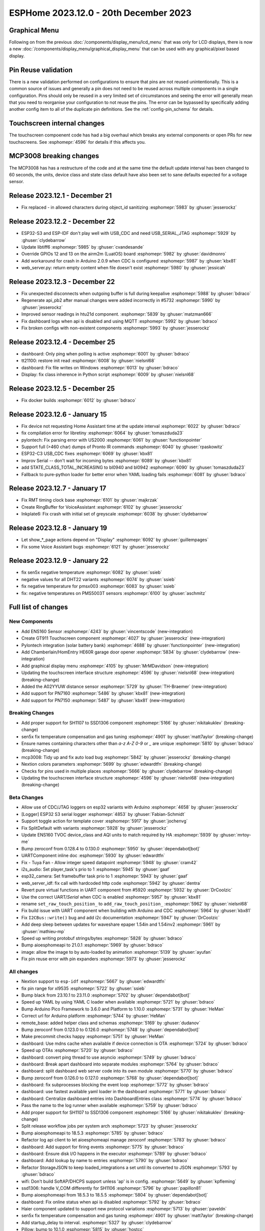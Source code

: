 ESPHome 2023.12.0 - 20th December 2023
======================================

.. seo::
    :description: Changelog for ESPHome 2023.12.0.
    :image: /_static/changelog-2023.12.0.png
    :author: Jesse Hills
    :author_twitter: @jesserockz

.. imgtable::
    :columns: 3

    ENS160, components/sensor/ens160, ens160.jpg, CO2 & Air Quality
    GT911, components/touchscreen/gt911, esp32_s3_box_3.png
    Pylontech Batteries, components/pylontech, pylontech.jpg
    HE60R Cover, components/cover/he60r, he60r.jpg
    Graphical Display Menu, components/display_menu/graphical_display_menu, graphical_display_menu.png
    FT63X6, components/touchscreen/ft63x6, wt32-sc01.png
    A02YYUW, components/sensor/a02yyuw, a02yyuw.jpg
    PN7150, components/pn7150, pn7150.jpg
    PN716X, components/pn7160, pn716x.jpg

Graphical Menu
--------------

Following on from the previous :doc:`/components/display_menu/lcd_menu` that was only for LCD displays,
there is now a new :doc:`/components/display_menu/graphical_display_menu` that can be used with any
graphical/pixel based display.

Pin Reuse validation
--------------------

There is a new validation performed on configurations to ensure that pins are not reused unintentionally.
This is a common source of issues and generally a pin does not need to be reused across multiple components
in a single configuration. Pins should only be reused in a very limited set of circumstances and seeing the
error will generally mean that you need to reorganise your configuration to not reuse the pins.
The error can be bypassed by specifically adding another config item to all of the
duplicate pin definitions. See the :ref:`config-pin_schema` for details.

Touchscreen internal changes
----------------------------

The touchscreen compoenent code has had a big overhaul which breaks any external components or open PRs for
new touchscreens. See :esphomepr:`4596` for details if this affects you.

MCP3008 breaking changes
------------------------

The MCP3008 has has a restructure of the code and at the same time the default update interval has been changed to 60 seconds,
the units, device class and state class default have also been set to sane defaults expected for a voltage sensor.

Release 2023.12.1 - December 21
-------------------------------

- Fix replaced - in allowed characters during object_id sanitizing :esphomepr:`5983` by :ghuser:`jesserockz`

Release 2023.12.2 - December 22
-------------------------------

- ESP32-S3 and ESP-IDF don't play well with USB_CDC and need USB_SERIAL_JTAG :esphomepr:`5929` by :ghuser:`clydebarrow`
- Update libtiff6 :esphomepr:`5985` by :ghuser:`cvandesande`
- Override GPIOs 12 and 13 on the airm2m (LuatOS) board  :esphomepr:`5982` by :ghuser:`davidmonro`
- Add workaround for crash in Arduino 2.0.9 when CDC is configured :esphomepr:`5987` by :ghuser:`kbx81`
- web_server.py: return empty content when file doesn't exist :esphomepr:`5980` by :ghuser:`jessicah`

Release 2023.12.3 - December 22
-------------------------------

- Fix unexpected disconnects when outgoing buffer is full during keepalive :esphomepr:`5988` by :ghuser:`bdraco`
- Regenerate api_pb2 after manual changes were added incorrectly in #5732 :esphomepr:`5990` by :ghuser:`jesserockz`
- Improved sensor readings in htu21d component. :esphomepr:`5839` by :ghuser:`matzman666`
- Fix dashboard logs when api is disabled and using MQTT :esphomepr:`5992` by :ghuser:`bdraco`
- Fix broken configs with non-existent components :esphomepr:`5993` by :ghuser:`jesserockz`

Release 2023.12.4 - December 25
-------------------------------

- dashboard: Only ping when polling is active :esphomepr:`6001` by :ghuser:`bdraco`
- tt21100: restore init read :esphomepr:`6008` by :ghuser:`nielsnl68`
- dashboard: Fix file writes on Windows :esphomepr:`6013` by :ghuser:`bdraco`
- Display: fix class inherence in Python script :esphomepr:`6009` by :ghuser:`nielsnl68`

Release 2023.12.5 - December 25
-------------------------------

- Fix docker builds :esphomepr:`6012` by :ghuser:`bdraco`

Release 2023.12.6 - January 15
------------------------------

- Fix device not requesting Home Assistant time at the update interval :esphomepr:`6022` by :ghuser:`bdraco`
- fix compilation error for libretiny :esphomepr:`6064` by :ghuser:`tomaszduda23`
- pylontech: Fix parsing error with US2000 :esphomepr:`6061` by :ghuser:`functionpointer`
- Support full (>460 char) dumps of Pronto IR commands :esphomepr:`6040` by :ghuser:`rpaskowitz`
- ESP32-C3 USB_CDC fixes :esphomepr:`6069` by :ghuser:`kbx81`
- Improv Serial -- don't wait for incoming bytes :esphomepr:`6089` by :ghuser:`kbx81`
- add STATE_CLASS_TOTAL_INCREASING to bl0940 and bl0942 :esphomepr:`6090` by :ghuser:`tomaszduda23`
- Fallback to pure-python loader for better error when YAML loading fails :esphomepr:`6081` by :ghuser:`bdraco`

Release 2023.12.7 - January 17
------------------------------

- Fix RMT timing clock base :esphomepr:`6101` by :ghuser:`majkrzak`
- Create RingBuffer for VoiceAssistant :esphomepr:`6102` by :ghuser:`jesserockz`
- Inkplate6: Fix crash with initial set of greyscale :esphomepr:`6038` by :ghuser:`clydebarrow`

Release 2023.12.8 - January 19
------------------------------

- Let show_*_page actions depend on "Display" :esphomepr:`6092` by :ghuser:`guillempages`
- Fix some Voice Assistant bugs :esphomepr:`6121` by :ghuser:`jesserockz`

Release 2023.12.9 - January 22
------------------------------

- fix sen5x negative temperature :esphomepr:`6082` by :ghuser:`ssieb`
- negative values for all DHT22 variants :esphomepr:`6074` by :ghuser:`ssieb`
- fix negative temperature for pmsx003 :esphomepr:`6083` by :ghuser:`ssieb`
- fix: negative temperatures on PMS5003T sensors :esphomepr:`6100` by :ghuser:`aschmitz`

Full list of changes
--------------------

New Components
^^^^^^^^^^^^^^

- Add ENS160 Sensor :esphomepr:`4243` by :ghuser:`vincentscode` (new-integration)
- Create GT911 Touchscreen component :esphomepr:`4027` by :ghuser:`jesserockz` (new-integration)
- Pylontech integration (solar battery bank) :esphomepr:`4688` by :ghuser:`functionpointer` (new-integration)
- Add Chamberlain/HomEntry HE60R garage door opener :esphomepr:`5834` by :ghuser:`clydebarrow` (new-integration)
- Add graphical display menu :esphomepr:`4105` by :ghuser:`MrMDavidson` (new-integration)
- Updating the touchscreen interface structure  :esphomepr:`4596` by :ghuser:`nielsnl68` (new-integration) (breaking-change)
- Added the A02YYUW distance sensor :esphomepr:`5729` by :ghuser:`TH-Braemer` (new-integration)
- Add support for PN7160 :esphomepr:`5486` by :ghuser:`kbx81` (new-integration)
- Add support for PN7150 :esphomepr:`5487` by :ghuser:`kbx81` (new-integration)

Breaking Changes
^^^^^^^^^^^^^^^^

- Add proper support for SH1107 to SSD1306 component :esphomepr:`5166` by :ghuser:`nikitakuklev` (breaking-change)
- sen5x fix temperature compensation and gas tuning :esphomepr:`4901` by :ghuser:`matt7aylor` (breaking-change)
- Ensure names containing characters other than `a-z` `A-Z` `0-9` or `_` are unique :esphomepr:`5810` by :ghuser:`bdraco` (breaking-change)
- mcp3008: Tidy up and fix auto load bug :esphomepr:`5842` by :ghuser:`jesserockz` (breaking-change)
- Nextion colors parameters :esphomepr:`5699` by :ghuser:`edwardtfn` (breaking-change)
- Checks for pins used in multiple places :esphomepr:`5666` by :ghuser:`clydebarrow` (breaking-change)
- Updating the touchscreen interface structure  :esphomepr:`4596` by :ghuser:`nielsnl68` (new-integration) (breaking-change)

Beta Changes
^^^^^^^^^^^^

- Allow use of CDC/JTAG loggers on esp32 variants with Arduino :esphomepr:`4658` by :ghuser:`jesserockz`
- [Logger] ESP32 S3 serial logger :esphomepr:`4853` by :ghuser:`Fabian-Schmidt`
- Support toggle action for template cover :esphomepr:`5917` by :ghuser:`jochenvg`
- Fix SplitDefault with variants :esphomepr:`5928` by :ghuser:`jesserockz`
- Update ENS160 TVOC device_class and AQI units to match required by HA :esphomepr:`5939` by :ghuser:`mrtoy-me`
- Bump zeroconf from 0.128.4 to 0.130.0 :esphomepr:`5950` by :ghuser:`dependabot[bot]`
- UARTComponent inline doc :esphomepr:`5930` by :ghuser:`edwardtfn`
- Fix - Tuya Fan - Allow integer speed datapoint :esphomepr:`5948` by :ghuser:`cram42`
- i2s_audio: Set player_task's prio to 1 :esphomepr:`5945` by :ghuser:`gaaf`
- esp32_camera: Set framebuffer task prio to 1 :esphomepr:`5943` by :ghuser:`gaaf`
- web_server_idf: fix call with hardcoded http code :esphomepr:`5942` by :ghuser:`dentra`
- Revert pure virtual functions in UART component from #5920 :esphomepr:`5932` by :ghuser:`DrCoolzic`
- Use the correct UART/`Serial` when CDC is enabled :esphomepr:`5957` by :ghuser:`kbx81`
- rename ``set_raw_touch_position_`` to ``add_raw_touch_position_`` :esphomepr:`5962` by :ghuser:`nielsnl68`
- Fix build issue with UART component when building with Arduino and CDC :esphomepr:`5964` by :ghuser:`kbx81`
- Fix ``I2CBus::write()`` bug and add i2c documentation :esphomepr:`5947` by :ghuser:`DrCoolzic`
- Add deep sleep between updates for waveshare epaper 1.54in and 1.54inv2 :esphomepr:`5961` by :ghuser:`mathieu-mp`
- Speed up writing protobuf strings/bytes :esphomepr:`5828` by :ghuser:`bdraco`
- Bump aioesphomeapi to 21.0.1 :esphomepr:`5969` by :ghuser:`bdraco`
- image: allow the image to by auto-loaded by animation :esphomepr:`5139` by :ghuser:`ayufan`
- Fix pin reuse error with pin expanders :esphomepr:`5973` by :ghuser:`jesserockz`

All changes
^^^^^^^^^^^

- Nextion support to ``esp-idf`` :esphomepr:`5667` by :ghuser:`edwardtfn`
- fix pin range for xl9535 :esphomepr:`5722` by :ghuser:`ssieb`
- Bump black from 23.10.1 to 23.11.0 :esphomepr:`5702` by :ghuser:`dependabot[bot]`
- Speed up YAML by using YAML C loader when available :esphomepr:`5721` by :ghuser:`bdraco`
- Bump Arduino Pico Framework to 3.6.0 and Platform to 1.10.0 :esphomepr:`5731` by :ghuser:`HeMan`
- Correct url for Arduino platform :esphomepr:`5744` by :ghuser:`HeMan`
- remote_base: added helper class and schemas :esphomepr:`5169` by :ghuser:`dudanov`
- Bump zeroconf from 0.123.0 to 0.126.0 :esphomepr:`5748` by :ghuser:`dependabot[bot]`
- Make precommit checks happy :esphomepr:`5751` by :ghuser:`HeMan`
- dashboard: Use mdns cache when available if device connection is OTA :esphomepr:`5724` by :ghuser:`bdraco`
- Speed up OTAs :esphomepr:`5720` by :ghuser:`bdraco`
- dashboard: convert ping thread to use asyncio :esphomepr:`5749` by :ghuser:`bdraco`
- dashboard: Break apart dashboard into separate modules :esphomepr:`5764` by :ghuser:`bdraco`
- dashboard: split dashboard web server code into its own module :esphomepr:`5770` by :ghuser:`bdraco`
- Bump zeroconf from 0.126.0 to 0.127.0 :esphomepr:`5768` by :ghuser:`dependabot[bot]`
- dashboard: fix subprocesses blocking the event loop :esphomepr:`5772` by :ghuser:`bdraco`
- dashboard: use fastest available yaml loader in the dashboard :esphomepr:`5771` by :ghuser:`bdraco`
- dashboard: Centralize dashboard entries into DashboardEntries class :esphomepr:`5774` by :ghuser:`bdraco`
- Pass the name to the log runner when available :esphomepr:`5759` by :ghuser:`bdraco`
- Add proper support for SH1107 to SSD1306 component :esphomepr:`5166` by :ghuser:`nikitakuklev` (breaking-change)
- Split release workflow jobs per system arch :esphomepr:`5723` by :ghuser:`jesserockz`
- Bump aioesphomeapi to 18.5.3 :esphomepr:`5785` by :ghuser:`bdraco`
- Refactor log api client to let aioesphomeapi manage zeroconf :esphomepr:`5783` by :ghuser:`bdraco`
- dashboard: Add support for firing events :esphomepr:`5775` by :ghuser:`bdraco`
- dashboard: Ensure disk I/O happens in the executor :esphomepr:`5789` by :ghuser:`bdraco`
- dashboard: Add lookup by name to entries :esphomepr:`5790` by :ghuser:`bdraco`
- Refactor StorageJSON to keep loaded_integrations a set until its converted to JSON :esphomepr:`5793` by :ghuser:`bdraco`
- wifi: Don't build SoftAP/DHCPS support unless 'ap' is in config. :esphomepr:`5649` by :ghuser:`kpfleming`
- ssd1306: handle V_COM differently for SH1106 :esphomepr:`5796` by :ghuser:`papillon81`
- Bump aioesphomeapi from 18.5.3 to 18.5.5 :esphomepr:`5804` by :ghuser:`dependabot[bot]`
- dashboard: Fix online status when api is disabled :esphomepr:`5792` by :ghuser:`bdraco`
- Haier component updated to support new protocol variations :esphomepr:`5713` by :ghuser:`paveldn`
- sen5x fix temperature compensation and gas tuning :esphomepr:`4901` by :ghuser:`matt7aylor` (breaking-change)
- Add startup_delay to interval. :esphomepr:`5327` by :ghuser:`clydebarrow`
- Pillow: bump to 10.1.0 :esphomepr:`5815` by :ghuser:`hostcc`
- dashboard: set nodelay on the websocket to avoid a delay seeing log messages :esphomepr:`5802` by :ghuser:`bdraco`
- Bump aioesphomeapi from 18.5.5 to 18.5.7 :esphomepr:`5822` by :ghuser:`dependabot[bot]`
- Ensure names containing characters other than `a-z` `A-Z` `0-9` or `_` are unique :esphomepr:`5810` by :ghuser:`bdraco` (breaking-change)
- Add ENS160 Sensor :esphomepr:`4243` by :ghuser:`vincentscode` (new-integration)
- Bump actions/github-script from 6.4.1 to 7.0.1 :esphomepr:`5803` by :ghuser:`dependabot[bot]`
- Run all tests when local testing. :esphomepr:`5717` by :ghuser:`Fabian-Schmidt`
- Bump aioesphomeapi from 18.5.7 to 18.5.9 :esphomepr:`5830` by :ghuser:`dependabot[bot]`
- Allow split uart pin inversion for ESP-IDF :esphomepr:`5831` by :ghuser:`clydebarrow`
- Add ``is_detected()`` for Nextion displays :esphomepr:`5825` by :ghuser:`edwardtfn`
- Pull PollingComponent up from individual display drivers to Display. :esphomepr:`5444` by :ghuser:`clydebarrow`
- Implement variable length single word SPI writes. :esphomepr:`5678` by :ghuser:`clydebarrow`
- Add 'enable_on_boot' feature to power_supply :esphomepr:`5826` by :ghuser:`clydebarrow`
- mcp3008: Tidy up and fix auto load bug :esphomepr:`5842` by :ghuser:`jesserockz` (breaking-change)
- Create GT911 Touchscreen component :esphomepr:`4027` by :ghuser:`jesserockz` (new-integration)
- Bump aioesphomeapi from 18.5.9 to 19.1.2 :esphomepr:`5844` by :ghuser:`dependabot[bot]`
- Nextion - Standardizing log messages :esphomepr:`5837` by :ghuser:`edwardtfn`
- dashboard: Small cleanups to dashboard :esphomepr:`5841` by :ghuser:`bdraco`
- Pylontech integration (solar battery bank) :esphomepr:`4688` by :ghuser:`functionpointer` (new-integration)
- Implement deep sleep and clear screen on Waveshare 7.5in B V3 :esphomepr:`5239` by :ghuser:`lucasprim`
- Fix ESP-IDF uart initialisation sequence to match Espressif docs. :esphomepr:`5838` by :ghuser:`clydebarrow`
- Nextion - Align strings on ``dump_config`` :esphomepr:`5824` by :ghuser:`edwardtfn`
- Speed up (and fix) ili9xxx display component. :esphomepr:`5406` by :ghuser:`clydebarrow`
- Fix regex for 'byte' custom CI check :esphomepr:`5851` by :ghuser:`jesserockz`
- Pass through additional arguments to create number :esphomepr:`5849` by :ghuser:`clydebarrow`
- Nextion ``on_touch`` trigger :esphomepr:`5833` by :ghuser:`edwardtfn`
- Nextion colors parameters :esphomepr:`5699` by :ghuser:`edwardtfn` (breaking-change)
- dashboard: fix supervisor auth doing I/O in the event loop :esphomepr:`5807` by :ghuser:`bdraco`
- Improve reliability of Nextion TFT uploads (Arduino) :esphomepr:`5683` by :ghuser:`edwardtfn`
- Add Pro Check Universal sensor support. :esphomepr:`5798` by :ghuser:`spbrogan`
- Bump aioesphomeapi from 19.1.2 to 19.1.7 :esphomepr:`5859` by :ghuser:`dependabot[bot]`
- Pn532 non blocking scan :esphomepr:`5191` by :ghuser:`sharkydog`
- Add Chamberlain/HomEntry HE60R garage door opener :esphomepr:`5834` by :ghuser:`clydebarrow` (new-integration)
- Bump aioesphomeapi from 19.1.7 to 19.2.1 :esphomepr:`5863` by :ghuser:`dependabot[bot]`
- Bump tornado from 6.3.3 to 6.4 :esphomepr:`5862` by :ghuser:`dependabot[bot]`
- add missing ifdef to pvvx_mithermometer :esphomepr:`5880` by :ghuser:`ssieb`
- Fix un-initialized version string :esphomepr:`5865` by :ghuser:`descipher`
- fix a01nyub data reading :esphomepr:`5882` by :ghuser:`ssieb`
- Bump pytest-asyncio from 0.21.1 to 0.23.2 :esphomepr:`5888` by :ghuser:`dependabot[bot]`
- Bump zeroconf from 0.127.0 to 0.128.0 :esphomepr:`5889` by :ghuser:`dependabot[bot]`
- Bump pylint from 2.17.6 to 3.0.2 :esphomepr:`5592` by :ghuser:`dependabot[bot]`
- Bump voluptuous from 0.13.1 to 0.14.1 :esphomepr:`5784` by :ghuser:`dependabot[bot]`
- Security improvement: Support wifi ap_timeout=0s (disable) :esphomepr:`5887` by :ghuser:`fornellas`
- Suppress full config output of "esphome config" when -q option is used. :esphomepr:`5852` by :ghuser:`clydebarrow`
- Checks for pins used in multiple places :esphomepr:`5666` by :ghuser:`clydebarrow` (breaking-change)
- Nextion support to idf with `cinttypes` :esphomepr:`5876` by :ghuser:`edwardtfn`
- Fix test4.yaml after #5666 :esphomepr:`5890` by :ghuser:`kbx81`
- Fix template text component length check :esphomepr:`5881` by :ghuser:`fornellas`
- RC522 - Fix error counter error :esphomepr:`5873` by :ghuser:`kbx81`
- feat(packages): support removing components :esphomepr:`5821` by :ghuser:`TMaYaD`
- dashboard: Add some basic tests for the dashboard :esphomepr:`5870` by :ghuser:`bdraco`
- Nextion exit reparse mode on startup :esphomepr:`5868` by :ghuser:`edwardtfn`
- Bump aioesphomeapi from 19.2.1 to 19.3.0 :esphomepr:`5895` by :ghuser:`dependabot[bot]`
- Add framework info to Nextion log tags :esphomepr:`5864` by :ghuser:`edwardtfn`
- Handle case where using enetity level name: None with MQTT :esphomepr:`5897` by :ghuser:`mtl010957`
- Bump actions/setup-python from 4.7.1 to 5.0.0 :esphomepr:`5896` by :ghuser:`dependabot[bot]`
- Bump zeroconf from 0.128.0 to 0.128.4 :esphomepr:`5906` by :ghuser:`dependabot[bot]`
- Fix 18 bit displays. :esphomepr:`5908` by :ghuser:`clydebarrow`
- fix RGBW Mode on RP2040 :esphomepr:`5907` by :ghuser:`firegore`
- Add graphical display menu :esphomepr:`4105` by :ghuser:`MrMDavidson` (new-integration)
- Added on_image callback to ESP32 Cam :esphomepr:`4860` by :ghuser:`freekode`
- Bump actions/stale from 8.0.0 to 9.0.0 :esphomepr:`5899` by :ghuser:`dependabot[bot]`
- Bump pylint from 3.0.2 to 3.0.3 :esphomepr:`5905` by :ghuser:`dependabot[bot]`
- Bump frenck/action-yamllint from 1.4.1 to 1.4.2 :esphomepr:`5716` by :ghuser:`dependabot[bot]`
- Bump dessant/lock-threads from 4.0.1 to 5.0.1 :esphomepr:`5820` by :ghuser:`dependabot[bot]`
- Add support for fan preset modes :esphomepr:`5694` by :ghuser:`mill1000`
- Fix uninitialized climate target temperature :esphomepr:`5795` by :ghuser:`ckoca`
- Bump aioesphomeapi from 19.3.0 to 20.0.0 :esphomepr:`5911` by :ghuser:`dependabot[bot]`
- Bump black from 23.11.0 to 23.12.0 :esphomepr:`5912` by :ghuser:`dependabot[bot]`
- Updating the touchscreen interface structure  :esphomepr:`4596` by :ghuser:`nielsnl68` (new-integration) (breaking-change)
- Added the A02YYUW distance sensor :esphomepr:`5729` by :ghuser:`TH-Braemer` (new-integration)
- Fix AHT10 / AHT20 communication :esphomepr:`5198` by :ghuser:`flaminggoat`
- Fix crash when handling pin_check error :esphomepr:`5915` by :ghuser:`clydebarrow`
- Bump aioesphomeapi to 20.1.0 :esphomepr:`5914` by :ghuser:`bdraco`
- Remove setpoint-change from error when calculating derivative in pid controller :esphomepr:`4737` by :ghuser:`Newspaperman57`
- ir_transmitter: add support for repeated commands in NEC protocol :esphomepr:`4995` by :ghuser:`ngilles`
- BP1658CJ - Fix timing for all platforms, now consistent with other drivers :esphomepr:`5799` by :ghuser:`Cossid`
- Add humidity support to climate :esphomepr:`5732` by :ghuser:`kroimon`
- Remove lingering note :esphomepr:`5916` by :ghuser:`jesserockz`
- Fix typo added in esp32 post_build filename :esphomepr:`5918` by :ghuser:`jesserockz`
- Copy esp32 custom partition files to build folder :esphomepr:`5919` by :ghuser:`jesserockz`
- UART change at runtime :esphomepr:`5909` by :ghuser:`edwardtfn`
- Bump aioesphomeapi from 20.1.0 to 21.0.0 :esphomepr:`5922` by :ghuser:`dependabot[bot]`
- Fix the initial run of lambda light effects :esphomepr:`5921` by :ghuser:`smithjacobj`
- Exposes ``load_settings`` to `UARTComponent` class :esphomepr:`5920` by :ghuser:`edwardtfn`
- Add support for PN7160 :esphomepr:`5486` by :ghuser:`kbx81` (new-integration)
- Add support for PN7150 :esphomepr:`5487` by :ghuser:`kbx81` (new-integration)
- Allow use of CDC/JTAG loggers on esp32 variants with Arduino :esphomepr:`4658` by :ghuser:`jesserockz`
- [Logger] ESP32 S3 serial logger :esphomepr:`4853` by :ghuser:`Fabian-Schmidt`
- Support toggle action for template cover :esphomepr:`5917` by :ghuser:`jochenvg`
- Fix SplitDefault with variants :esphomepr:`5928` by :ghuser:`jesserockz`
- Update ENS160 TVOC device_class and AQI units to match required by HA :esphomepr:`5939` by :ghuser:`mrtoy-me`
- Bump zeroconf from 0.128.4 to 0.130.0 :esphomepr:`5950` by :ghuser:`dependabot[bot]`
- UARTComponent inline doc :esphomepr:`5930` by :ghuser:`edwardtfn`
- Fix - Tuya Fan - Allow integer speed datapoint :esphomepr:`5948` by :ghuser:`cram42`
- i2s_audio: Set player_task's prio to 1 :esphomepr:`5945` by :ghuser:`gaaf`
- esp32_camera: Set framebuffer task prio to 1 :esphomepr:`5943` by :ghuser:`gaaf`
- web_server_idf: fix call with hardcoded http code :esphomepr:`5942` by :ghuser:`dentra`
- Revert pure virtual functions in UART component from #5920 :esphomepr:`5932` by :ghuser:`DrCoolzic`
- Use the correct UART/`Serial` when CDC is enabled :esphomepr:`5957` by :ghuser:`kbx81`
- rename ``set_raw_touch_position_`` to ``add_raw_touch_position_`` :esphomepr:`5962` by :ghuser:`nielsnl68`
- Fix build issue with UART component when building with Arduino and CDC :esphomepr:`5964` by :ghuser:`kbx81`
- Fix I2CBus::write() bug and add i2c documentation :esphomepr:`5947` by :ghuser:`DrCoolzic`
- Add deep sleep between updates for waveshare epaper 1.54in and 1.54inv2 :esphomepr:`5961` by :ghuser:`mathieu-mp`
- Speed up writing protobuf strings/bytes :esphomepr:`5828` by :ghuser:`bdraco`
- Bump aioesphomeapi to 21.0.1 :esphomepr:`5969` by :ghuser:`bdraco`
- image: allow the image to by auto-loaded by animation :esphomepr:`5139` by :ghuser:`ayufan`
- Fix pin reuse error with pin expanders :esphomepr:`5973` by :ghuser:`jesserockz`

Past Changelogs
---------------

- :doc:`2023.11.0`
- :doc:`2023.10.0`
- :doc:`2023.9.0`
- :doc:`2023.8.0`
- :doc:`2023.7.0`
- :doc:`2023.6.0`
- :doc:`2023.5.0`
- :doc:`2023.4.0`
- :doc:`2023.3.0`
- :doc:`2023.2.0`
- :doc:`2022.12.0`
- :doc:`2022.11.0`
- :doc:`2022.10.0`
- :doc:`2022.9.0`
- :doc:`2022.8.0`
- :doc:`2022.6.0`
- :doc:`2022.5.0`
- :doc:`2022.4.0`
- :doc:`2022.3.0`
- :doc:`2022.2.0`
- :doc:`2022.1.0`
- :doc:`2021.12.0`
- :doc:`2021.11.0`
- :doc:`2021.10.0`
- :doc:`2021.9.0`
- :doc:`2021.8.0`
- :doc:`v1.20.0`
- :doc:`v1.19.0`
- :doc:`v1.18.0`
- :doc:`v1.17.0`
- :doc:`v1.16.0`
- :doc:`v1.15.0`
- :doc:`v1.14.0`
- :doc:`v1.13.0`
- :doc:`v1.12.0`
- :doc:`v1.11.0`
- :doc:`v1.10.0`
- :doc:`v1.9.0`
- :doc:`v1.8.0`
- :doc:`v1.7.0`
